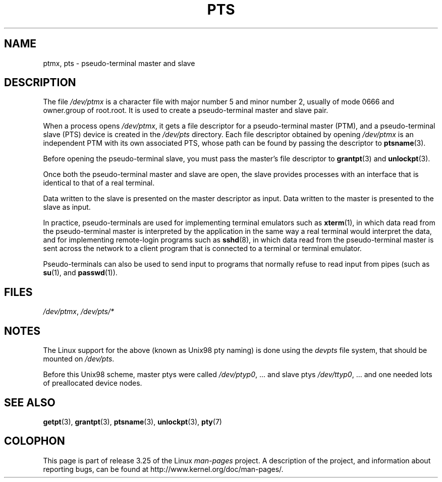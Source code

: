 .\" Hey Emacs! This file is -*- nroff -*- source.
.\" This man page was written by Jeremy Phelps <jphelps@notreached.net>.
.\" Notes added - aeb
.\" Redistribute and revise at will.
.\"
.TH PTS 4 2002-10-09 "Linux" "Linux Programmer's Manual"
.SH NAME
ptmx, pts \- pseudo-terminal master and slave
.SH DESCRIPTION
The file \fI/dev/ptmx\fP is a character file with major number 5 and
minor number 2, usually of mode 0666 and owner.group of root.root.
It is used to create a pseudo-terminal master and slave pair.
.PP
When a process opens \fI/dev/ptmx\fP, it gets a file
descriptor for a pseudo-terminal master (PTM),
and a pseudo-terminal slave (PTS) device is created in the
.I /dev/pts
directory.
Each file descriptor obtained by opening \fI/dev/ptmx\fP
is an independent PTM with its own associated PTS, whose path can
be found by passing the descriptor to
.BR ptsname (3).
.PP
Before opening the pseudo-terminal slave, you must pass the master's file
descriptor to
.BR grantpt (3)
and
.BR unlockpt (3).
.PP
Once both the pseudo-terminal master and slave are open, the slave provides
processes with an interface that is identical to that of a real terminal.
.PP
Data written to the slave is presented on the master descriptor as input.
Data written to the master is presented to the slave as input.
.PP
In practice, pseudo-terminals are used for implementing terminal emulators
such as
.BR xterm (1),
in which data read from the pseudo-terminal master is interpreted by the
application in the same way
a real terminal would interpret the data, and for implementing remote-login
programs such as
.BR sshd (8),
in which data read from the pseudo-terminal master is sent across the network
to a client program that is connected to a terminal or terminal emulator.
.PP
Pseudo-terminals can also be used to send input to programs that normally
refuse to read input from pipes (such as
.BR su (1),
and
.BR passwd (1)).
.SH FILES
.IR /dev/ptmx ,
.I /dev/pts/*
.SH NOTES
The Linux support for the above (known as Unix98 pty naming)
is done using the
.I devpts
file system, that should be mounted on
.IR /dev/pts .
.LP
Before this Unix98 scheme, master ptys were called
.IR /dev/ptyp0 ", ..."
and slave ptys
.IR /dev/ttyp0 ", ..."
and one needed lots of preallocated device nodes.
.SH "SEE ALSO"
.BR getpt (3),
.BR grantpt (3),
.BR ptsname (3),
.BR unlockpt (3),
.BR pty (7)
.SH COLOPHON
This page is part of release 3.25 of the Linux
.I man-pages
project.
A description of the project,
and information about reporting bugs,
can be found at
http://www.kernel.org/doc/man-pages/.
